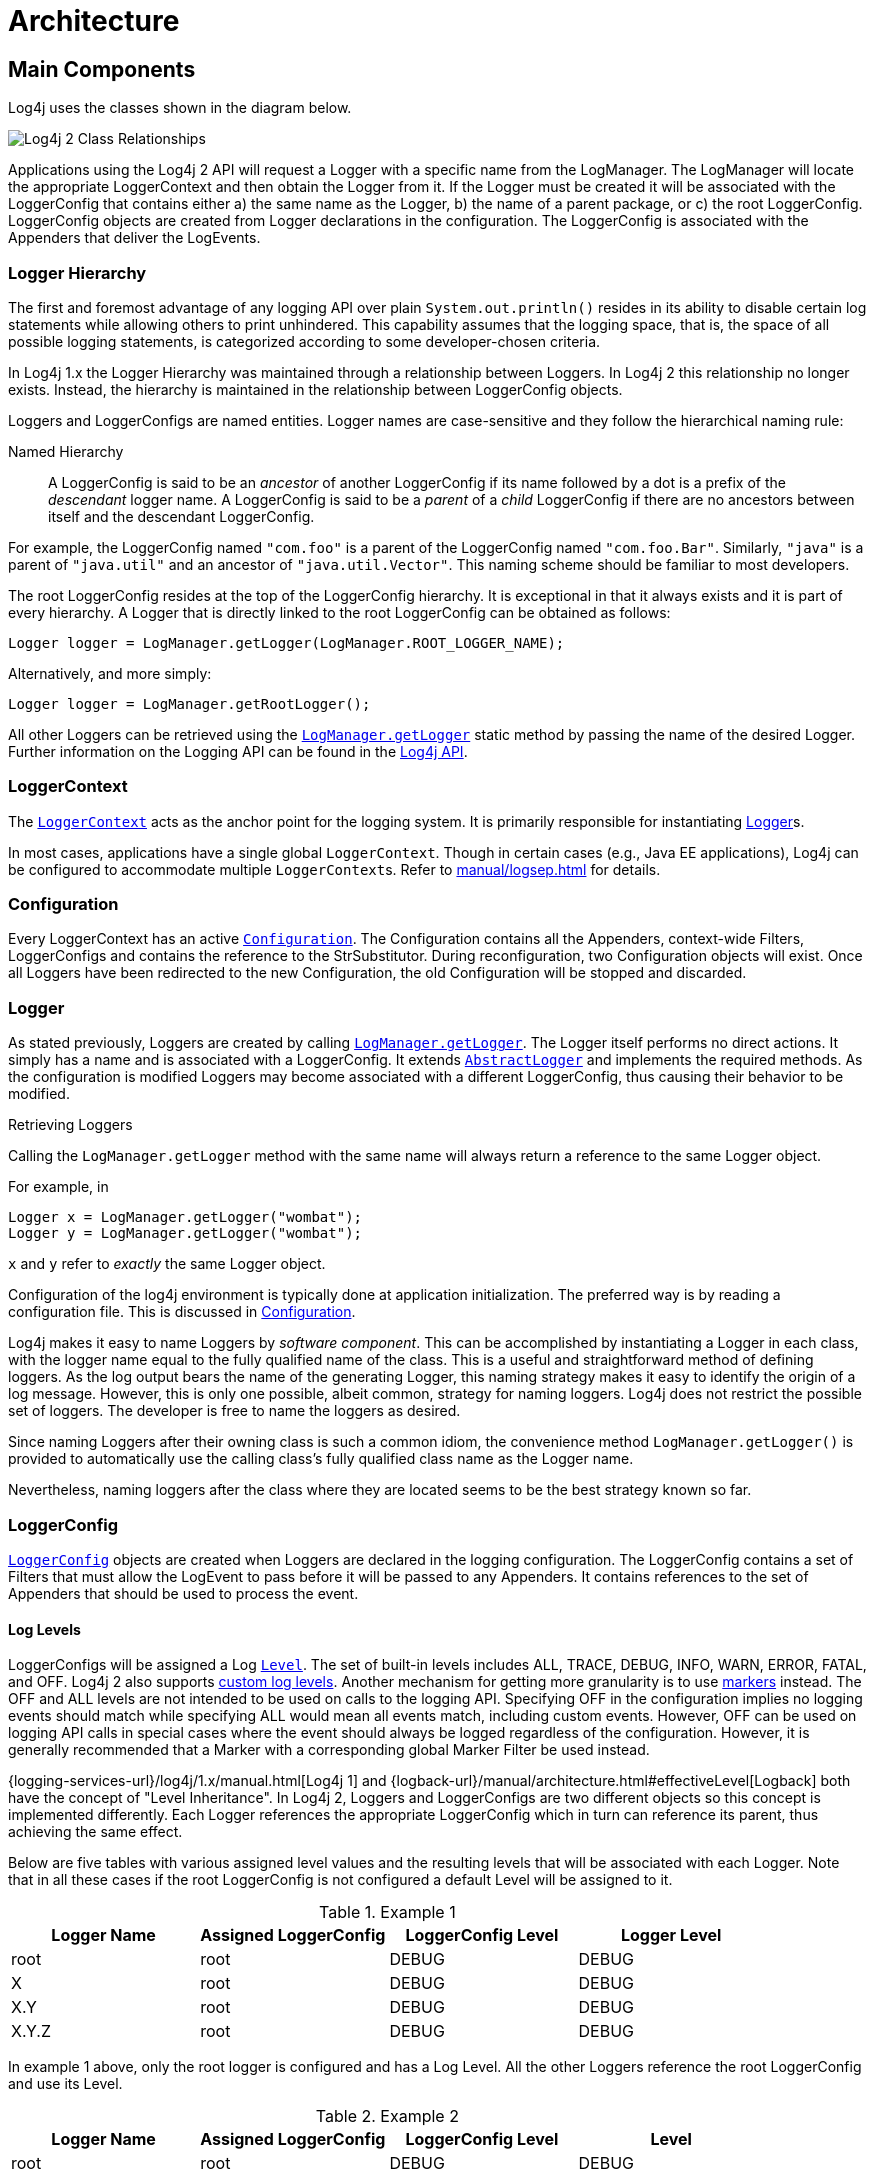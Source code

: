 ////
    Licensed to the Apache Software Foundation (ASF) under one or more
    contributor license agreements.  See the NOTICE file distributed with
    this work for additional information regarding copyright ownership.
    The ASF licenses this file to You under the Apache License, Version 2.0
    (the "License"); you may not use this file except in compliance with
    the License.  You may obtain a copy of the License at

         http://www.apache.org/licenses/LICENSE-2.0

    Unless required by applicable law or agreed to in writing, software
    distributed under the License is distributed on an "AS IS" BASIS,
    WITHOUT WARRANTIES OR CONDITIONS OF ANY KIND, either express or implied.
    See the License for the specific language governing permissions and
    limitations under the License.
////
= Architecture

== Main Components

Log4j uses the classes shown in the diagram below.

image:Log4jClasses.jpg[Log4j 2 Class Relationships,title="Log4j 2 Class Relationships"]

Applications using the Log4j 2 API will request a Logger with a specific
name from the LogManager. The LogManager will locate the appropriate
LoggerContext and then obtain the Logger from it. If the Logger must be
created it will be associated with the LoggerConfig that contains either
a) the same name as the Logger, b) the name of a parent package, or c)
the root LoggerConfig. LoggerConfig objects are created from Logger
declarations in the configuration. The LoggerConfig is associated with
the Appenders that deliver the LogEvents.

[id=logger-hierarchy]
=== Logger Hierarchy

The first and foremost advantage of any logging API over plain
`System.out.println()` resides in its ability to disable certain log
statements while allowing others to print unhindered. This capability
assumes that the logging space, that is, the space of all possible
logging statements, is categorized according to some developer-chosen
criteria.

In Log4j 1.x the Logger Hierarchy was maintained through a relationship
between Loggers. In Log4j 2 this relationship no longer exists. Instead,
the hierarchy is maintained in the relationship between LoggerConfig
objects.

Loggers and LoggerConfigs are named entities. Logger names are
case-sensitive and they follow the hierarchical naming rule:

Named Hierarchy::
A LoggerConfig is said to be an _ancestor_ of another LoggerConfig if
its name followed by a dot is a prefix of the _descendant_ logger
name. A LoggerConfig is said to be a _parent_ of a _child_
LoggerConfig if there are no ancestors between itself and the
descendant LoggerConfig.

For example, the LoggerConfig named `"com.foo"` is a parent of the
LoggerConfig named `"com.foo.Bar"`. Similarly, `"java"` is a parent of
`"java.util"` and an ancestor of `"java.util.Vector"`. This naming
scheme should be familiar to most developers.

The root LoggerConfig resides at the top of the LoggerConfig hierarchy.
It is exceptional in that it always exists and it is part of every
hierarchy. A Logger that is directly linked to the root LoggerConfig can
be obtained as follows:

[source,java]
----
Logger logger = LogManager.getLogger(LogManager.ROOT_LOGGER_NAME);
----

Alternatively, and more simply:

[source,java]
----
Logger logger = LogManager.getRootLogger();
----

All other Loggers can be retrieved using the
link:../javadoc/log4j-api/org/apache/logging/log4j/LogManager.html#getLogger(java.lang.String)[`LogManager.getLogger`]
static method by passing the name of the desired Logger. Further
information on the Logging API can be found in the
xref:manual/api.adoc[Log4j API].

[#logger-context]
=== LoggerContext

The link:../javadoc/log4j-api/org/apache/logging/log4j/spi/LoggerContext.html[`LoggerContext`] acts as the anchor point for the logging system.
It is primarily responsible for instantiating <<logger>>s.

In most cases, applications have a single global `LoggerContext`.
Though in certain cases (e.g., Java EE applications), Log4j can be configured to accommodate multiple ``LoggerContext``s.
Refer to xref:manual/logsep.adoc[] for details.

=== Configuration

Every LoggerContext has an active
link:../javadoc/log4j-core/org/apache/logging/log4j/core/config/Configuration.html[`Configuration`].
The Configuration contains all the Appenders, context-wide Filters,
LoggerConfigs and contains the reference to the StrSubstitutor. 
During reconfiguration, two Configuration objects will exist. Once all Loggers
have been redirected to the new Configuration, the old Configuration
will be stopped and discarded.

[#logger]
=== Logger

As stated previously, Loggers are created by calling
link:../javadoc/log4j-api/org/apache/logging/log4j/LogManager.html#getLogger(java.lang.String)[`LogManager.getLogger`].
The Logger itself performs no direct actions. It simply has a name and
is associated with a LoggerConfig. It extends
link:../javadoc/log4j-api/org/apache/logging/log4j/spi/AbstractLogger.html[`AbstractLogger`]
and implements the required methods. As the configuration is modified
Loggers may become associated with a different LoggerConfig, thus
causing their behavior to be modified.

Retrieving Loggers

Calling the `LogManager.getLogger` method with the same name will always
return a reference to the same Logger object.

For example, in

[source,java]
----
Logger x = LogManager.getLogger("wombat");
Logger y = LogManager.getLogger("wombat");
----

`x` and `y` refer to _exactly_ the same Logger object.

Configuration of the log4j environment is typically done at application
initialization. The preferred way is by reading a configuration file.
This is discussed in xref:manual/configuration.adoc[Configuration].

Log4j makes it easy to name Loggers by _software component_. This can be
accomplished by instantiating a Logger in each class, with the logger
name equal to the fully qualified name of the class. This is a useful
and straightforward method of defining loggers. As the log output bears
the name of the generating Logger, this naming strategy makes it easy to
identify the origin of a log message. However, this is only one
possible, albeit common, strategy for naming loggers. Log4j does not
restrict the possible set of loggers. The developer is free to name the
loggers as desired.

Since naming Loggers after their owning class is such a common idiom,
the convenience method `LogManager.getLogger()` is provided to
automatically use the calling class's fully qualified class name as the
Logger name.

Nevertheless, naming loggers after the class where they are located
seems to be the best strategy known so far.

[#loggerconfig]
=== LoggerConfig

link:../javadoc/log4j-core/org/apache/logging/log4j/core/config/LoggerConfig.html[`LoggerConfig`]
objects are created when Loggers are declared in the logging
configuration. The LoggerConfig contains a set of Filters that must
allow the LogEvent to pass before it will be passed to any Appenders. It
contains references to the set of Appenders that should be used to
process the event.

==== Log Levels

LoggerConfigs will be assigned a Log
link:../javadoc/log4j-api/org/apache/logging/log4j/Level.html[`Level`].
The set of built-in levels includes ALL, TRACE, DEBUG, INFO, WARN, ERROR,
FATAL, and OFF. Log4j 2 also supports xref:manual/customloglevels.adoc[custom log
levels]. Another mechanism for getting more granularity is to use
xref:manual/markers.adoc[markers] instead. The OFF and ALL
levels are not intended to be used on calls to the logging API.
Specifying OFF in the configuration implies no logging events should
match while specifying ALL would mean all events match, including custom
events. However, OFF can be used on logging API calls in special cases
where the event should always be logged regardless of the configuration.
However, it is generally recommended that a Marker with a corresponding
global Marker Filter be used instead.

{logging-services-url}/log4j/1.x/manual.html[Log4j 1] and
{logback-url}/manual/architecture.html#effectiveLevel[Logback]
both have the concept of "Level Inheritance". In Log4j 2, Loggers and
LoggerConfigs are two different objects so this concept is implemented
differently. Each Logger references the appropriate LoggerConfig which
in turn can reference its parent, thus achieving the same effect.

Below are five tables with various assigned level values and the
resulting levels that will be associated with each Logger. Note that in
all these cases if the root LoggerConfig is not configured a default
Level will be assigned to it.

.Example 1
[cols=",,,",options="header",]
|====================================================================
|Logger Name |Assigned LoggerConfig |LoggerConfig Level |Logger Level
|root |root |DEBUG |DEBUG
|X |root |DEBUG |DEBUG
|X.Y |root |DEBUG |DEBUG
|X.Y.Z |root |DEBUG |DEBUG
|====================================================================

In example 1 above, only the root logger is configured and has a Log
Level. All the other Loggers reference the root LoggerConfig and use its
Level.

.Example 2
[cols=",,,",options="header",]
|=============================================================
|Logger Name |Assigned LoggerConfig |LoggerConfig Level |Level
|root |root |DEBUG |DEBUG
|X |X |ERROR |ERROR
|X.Y |X.Y |INFO |INFO
|X.Y.Z |X.Y.Z |WARN |WARN
|=============================================================

In example 2, all loggers have a configured LoggerConfig and obtain
their Level from it.

.Example 3
[cols=",,,",options="header",]
|=============================================================
|Logger Name |Assigned LoggerConfig |LoggerConfig Level |Level
|root |root |DEBUG |DEBUG
|X |X |ERROR |ERROR
|X.Y |X |ERROR |ERROR
|X.Y.Z |X.Y.Z |WARN |WARN
|=============================================================

In example 3, the loggers`root`, `X` and `X.Y.Z` each have a configured
LoggerConfig with the same name. The Logger `X.Y` does not have a
configured LoggerConfig with a matching name so uses the configuration
of LoggerConfig `X` since that is the LoggerConfig whose name has the
the longest match to the start of the Logger's name.

.Example 4
[cols=",,,",options="header",]
|=============================================================
|Logger Name |Assigned LoggerConfig |LoggerConfig Level |level
|root |root |DEBUG |DEBUG
|X |X |ERROR |ERROR
|X.Y |X |ERROR |ERROR
|X.Y.Z |X |ERROR |ERROR
|=============================================================

In example 4, the loggers `root` and `X` each have a Configured
LoggerConfig with the same name. The loggers `X.Y` and `X.Y.Z` do not
have configured LoggerConfigs and so get their Level from the
LoggerConfig assigned to them, `X`, since it is the LoggerConfig whose
name has the longest match to the start of the Logger's name.

.Example 5
[cols=",,,",options="header",]
|=============================================================
|Logger Name |Assigned LoggerConfig |LoggerConfig Level |level
|root |root |DEBUG |DEBUG
|X |X |ERROR |ERROR
|X.Y |X.Y |INFO |INFO
|X.YZ |X |ERROR |ERROR
|=============================================================

In example 5, the loggers `root`.`X`, and `X.Y` each has a configured
LoggerConfig with the same name. The logger `X.YZ` does not have
configured LoggerConfig and so gets its Level from the LoggerConfig
assigned to it, `X`, since it is the LoggerConfig whose name has the
longest match to the start of the Logger's name. It is not associated
with LoggerConfig `X.Y` since tokens after periods must match exactly.

.Example 6
[cols=4*,options="header"]
|===
|Logger Name |Assigned LoggerConfig |LoggerConfig Level |Level
|root |root |DEBUG |DEBUG
|X |X |ERROR |ERROR
|X.Y |X.Y | |ERROR
|X.Y.Z |X.Y | |ERROR
|===

In example 6, LoggerConfig X.Y has no configured level so it inherits
its level from LoggerConfig X. Logger X.Y.Z uses LoggerConfig X.Y since
it doesn't have a LoggerConfig with a name that exactly matches. It too
inherits its logging level from LoggerConfig X.

The table below illustrates how Level filtering works. In the table, 
the vertical header shows the Level of the LogEvent, while the horizontal
header shows the Level associated with the appropriate LoggerConfig. The
intersection identifies whether the LogEvent would be allowed to pass
for further processing (Yes) or discarded (No).

[cols=8*,options="header"]
|===
|Event Level
7+|LoggerConfig Level

|  |`TRACE` |`DEBUG` |`INFO` |`WARN` |`ERROR` |`FATAL` |`OFF`

|`ALL` |❌ |❌ |❌ |❌ |❌ |❌ |❌

|`TRACE` |✅ |❌ |❌ |❌ |❌ |❌ |❌

|`DEBUG` |✅ |✅ |❌ |❌ |❌ |❌ |❌

|`INFO` |✅ |✅ |✅ |❌ |❌ |❌ |❌

|`WARN` |✅ |✅ |✅ |✅ |❌ |❌ |❌

|`ERROR` |✅ |✅ |✅ |✅ |✅ |❌ |❌

|`FATAL` |✅ |✅ |✅ |✅ |✅ |✅ |❌

|`OFF` |✅ |✅ |✅ |✅ |✅ |✅ |✅
|===

=== Filter

In addition to the automatic log Level filtering that takes place as
described in the previous section, Log4j provides
link:../javadoc/log4j-core/org/apache/logging/log4j/core/Filter.html[`Filter`]s
that can be applied before control is passed to any LoggerConfig, after
control is passed to a LoggerConfig but before calling any Appenders,
after control is passed to a LoggerConfig but before calling a specific
Appender, and on each Appender. In a manner very similar to firewall
filters, each Filter can return one of three results, `Accept`, `Deny`
or `Neutral`. A response of `Accept` means that no other Filters should
be called and the event should progress. A response of `Deny` means the
event should be immediately ignored and control should be returned to
the caller. A response of `Neutral` indicates the event should be passed
to other Filters. If there are no other Filters the event will be
processed.

Although an event may be accepted by a Filter the event still might not
be logged. This can happen when the event is accepted by the
pre-LoggerConfig Filter but is then denied by a LoggerConfig filter or
is denied by all Appenders.

=== Appender

The ability to selectively enable or disable logging requests based on
their logger is only part of the picture. Log4j allows logging requests
to print to multiple destinations. In log4j speak, an output destination
is called an
link:../javadoc/log4j-core/org/apache/logging/log4j/core/Appender.html[`Appender`].
Currently, appenders exist for the console, files, remote socket
servers, Apache Flume, remote UNIX Syslog daemons, and various
database APIs. See the section on xref:manual/appenders.adoc[Appenders] for
more details on the various types available. More than one Appender can
be attached to a Logger.

An Appender can be added to a Logger by calling the
link:../javadoc/log4j-core/org/apache/logging/log4j/core/config/Configuration.html#addLoggerAppender(org.apache.logging.log4j.core.Logger,%20org.apache.logging.log4j.core.Appender)[`addLoggerAppender`]
method of the current Configuration. If a LoggerConfig matching the name
of the Logger does not exist, one will be created, and the Appender will be
attached to it and then all Loggers will be notified to update their
LoggerConfig references.

*Each enabled logging request for a given logger will be forwarded to
all the appenders in that Logger's LoggerConfig as well as the Appenders
of the LoggerConfig's parents.* In other words, Appenders are inherited
additively from the LoggerConfig hierarchy. For example, if a console
appender is added to the root logger, then all enabled logging requests
will at least print on the console. If in addition a file appender is
added to a LoggerConfig, say _C_, then enabled logging requests for _C_
and _C_'s children will print in a file _and_ on the console. It is
possible to override this default behavior so that Appender accumulation
is no longer additive by setting `additivity="false"` on the Logger
declaration in the configuration file.

The rules governing appender additivity are summarized below.

Appender Additivity::
The output of a log statement of Logger _L_ will go to all the
Appenders in the LoggerConfig associated with _L_ and the ancestors of
that LoggerConfig. This is the meaning of the term "appender
additivity".
+
However, if an ancestor of the LoggerConfig associated with Logger
_L_, say _P_, has the additivity flag set to `false`, then _L_'s
output will be directed to all the appenders in _L_'s LoggerConfig and
it's ancestors up to and including _P_ but not the Appenders in any of
the ancestors of _P_.
+
Loggers have their additivity flag set to `true` by default.

The table below shows an example:

|===
|Logger Name |Added Appenders |Additivity Flag |Output Targets |Comment

|root
|A1
|not applicable
|A1
|The root logger has no parent so additivity does not apply to it.

|x
|A-x1, A-x2
|true
|A1, A-x1, A-x2
|Appenders of "x" and root.

|x.y
|none
|true
|A1, A-x1, A-x2
|Appenders of "x" and root. It would not be typical to configure a Logger with no Appenders.

|x.y.z
|A-xyz1
|true
|A1, A-x1, A-x2, A-xyz1
|Appenders in "x.y.z", "x" and root.

|security
|A-sec
|false
|A-sec
|No appender accumulation since the additivity flag is set to `false`.

|security.access
|none
|true
|A-sec
|Only appenders of "security" because the additivity flag in "security" is set to `false`.
|===

=== Layout

More often than not, users wish to customize not only the output
destination but also the output format. This is accomplished by
associating a
link:../javadoc/log4j-core/org/apache/logging/log4j/core/Layout.html[`Layout`]
with an Appender. The Layout is responsible for formatting the LogEvent
according to the user's wishes, whereas an appender takes care of
sending the formatted output to its destination. The
link:../javadoc/log4j-core/org/apache/logging/log4j/core/layout/PatternLayout.html[`PatternLayout`],
part of the standard log4j distribution, lets the user specify the
output format according to conversion patterns similar to the C language
`printf()` function.

For example, the PatternLayout with the conversion pattern "%r [%t] %-5p
%c - %m%n" will output something akin to:

....
176 [main] INFO  org.foo.Bar - Located nearest gas station.
....

The first field is the number of milliseconds elapsed since the start of
the program. The second field is the thread making the log request. The
third field is the level of the log statement. The fourth field is the
name of the logger associated with the log request. The text after the
'-' is the message of the statement.

Log4j comes with many different xref:manual/layouts.adoc[Layouts] for various
use cases such as JSON, XML, HTML, and Syslog (including the new RFC
5424 version). Other appenders such as the database connectors fill in
specified fields instead of a particular textual layout.

Just as importantly, log4j will render the content of the log message
according to user-specified criteria. For example, if you frequently
need to log `Oranges`, an object type used in your current project, then
you can create an OrangeMessage that accepts an Orange instance and pass
that to Log4j so that the Orange object can be formatted into an
appropriate byte array when required.

=== StrSubstitutor and StrLookup

The
link:../javadoc/log4j-core/org/apache/logging/log4j/core/lookup/StrSubstitutor.html[`StrSubstitutor`]
class and
link:../javadoc/log4j-core/org/apache/logging/log4j/core/lookup/StrLookup.html[`StrLookup`]
interface was borrowed from
https://commons.apache.org/proper/commons-lang/[Apache Commons Lang] and
then modified to support evaluating LogEvents. In addition the
link:../javadoc/log4j-core/org/apache/logging/log4j/core/lookup/Interpolator.html[`Interpolator`]
class was borrowed from Apache Commons Configuration to allow the
StrSubstitutor to evaluate variables from multiple StrLookups. It
too was modified to support evaluating LogEvents. Together these provide
a mechanism to allow the configuration to reference variables coming
from System Properties, the configuration file, the ThreadContext Map,
StructuredData in the LogEvent. The variables can either be resolved
when the configuration is processed or as each event is processed if
the component is capable of handling it. See xref:manual/lookups.adoc[Lookups]
for more information.
